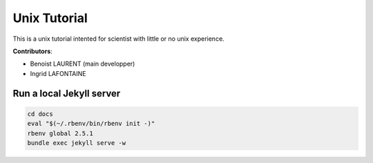 
Unix Tutorial
=============

This is a unix tutorial intented for scientist with little or no unix experience.

**Contributors**:

- Benoist LAURENT (main developper)
- Ingrid LAFONTAINE


Run a local Jekyll server
-------------------------

.. code-block:: bash

    cd docs
    eval "$(~/.rbenv/bin/rbenv init -)"
    rbenv global 2.5.1
    bundle exec jekyll serve -w
